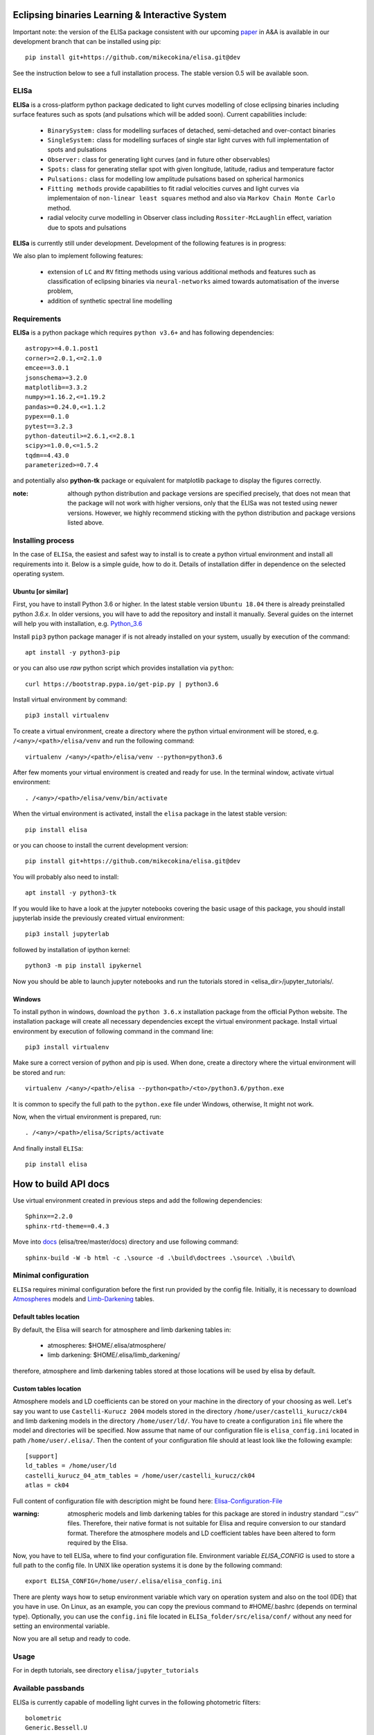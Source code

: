 |Travis build|  |GitHub version|  |Licence GPLv2| |Python version| |OS|

.. |Travis build| image:: https://travis-ci.org/mikecokina/elisa.svg?branch=dev
    :target: https://travis-ci.org/mikecokina/elisa

.. |GitHub version| image:: https://img.shields.io/badge/version-0.5.dev0-yellow.svg
   :target: https://github.com/Naereen/StrapDown.js

.. |Python version| image:: https://img.shields.io/badge/python-3.6|3.7|3.8-orange.svg
   :target: https://github.com/Naereen/StrapDown.js

.. |Licence GPLv2| image:: https://img.shields.io/badge/license-GNU/GPLv2-blue.svg
   :target: https://github.com/Naereen/StrapDown.js

.. |OS| image:: https://img.shields.io/badge/os-Linux|Windows-magenta.svg
   :target: https://github.com/Naereen/StrapDown.js

.. _example_scripts: https://github.com/mikecokina/elisa/tree/master/scripts/analytics

Eclipsing binaries Learning & Interactive System
================================================

Important note: the version of the ELISa package consistent with our upcoming
paper_ in A&A is available in our development branch that can be installed using pip::

    pip install git+https://github.com/mikecokina/elisa.git@dev

See the instruction below to see a full installation process. The stable version 0.5 will be available soon.

.. _paper: https://arxiv.org/abs/2106.10116

ELISa
-----

**ELISa** is a cross-platform python package dedicated to light curves modelling of close eclipsing binaries including
surface features such as spots (and pulsations which will be added soon). Current capabilities include:

    - ``BinarySystem:`` class for modelling surfaces of detached, semi-detached and over-contact binaries
    - ``SingleSystem:`` class for modelling surfaces of single star light curves with full implementation of spots and
      pulsations
    - ``Observer:`` class for generating light curves (and in future other observables)
    - ``Spots:`` class for generating stellar spot with given longitude, latitude, radius and temperature factor
    - ``Pulsations:`` class for modelling low amplitude pulsations based on spherical harmonics
    - ``Fitting methods`` provide capabilities to fit radial velocities curves and light curves via implementaion of
      ``non-linear least squares`` method and also via ``Markov Chain Monte Carlo`` method.
    - radial velocity curve modelling in Observer class including ``Rossiter-McLaughlin`` effect, variation due to
      spots and pulsations

**ELISa** is currently still under development. Development of the following features is in progress:

We also plan to implement following features:

    - extension of ``LC`` and ``RV`` fitting methods using various additional methods and features such as
      classification of eclipsing binaries via ``neural-networks`` aimed towards automatisation of the inverse problem,
    - addition of synthetic spectral line modelling

Requirements
------------

**ELISa** is a python package which requires ``python v3.6+`` and has following dependencies::

    astropy>=4.0.1.post1
    corner>=2.0.1,<=2.1.0
    emcee==3.0.1
    jsonschema>=3.2.0
    matplotlib==3.3.2
    numpy>=1.16.2,<=1.19.2
    pandas>=0.24.0,<=1.1.2
    pypex==0.1.0
    pytest==3.2.3
    python-dateutil>=2.6.1,<=2.8.1
    scipy>=1.0.0,<=1.5.2
    tqdm==4.43.0
    parameterized>=0.7.4

and potentially also **python-tk** package or equivalent for matplotlib package to display the figures correctly.

:note: although python distribution and package versions are specified precisely, that does not mean that the package
       will not work with higher versions, only that the ELISa was not tested using newer versions. However, we highly
       recommend sticking with the python distribution and package versions listed above.

Installing process
------------------

In the case of ``ELISa``, the easiest and safest way to install is to create a python virtual
environment and install all requirements into it. Below is a simple guide, how to do it. Details of installation differ
in dependence on the selected operating system.

Ubuntu [or similar]
~~~~~~~~~~~~~~~~~~~

First, you have to install Python 3.6 or higher. In the latest stable version ``Ubuntu 18.04`` there is already preinstalled
python `3.6.x`. In older versions, you will have to add the repository and install it manually. Several guides
on the internet will help you with installation, e.g. Python_3.6_

.. _Python_3.6: http://ubuntuhandbook.org/index.php/2017/07/install-python-3-6-1-in-ubuntu-16-04-lts/

Install ``pip3`` python package manager if is not already installed on your system, usually by execution of the
command::

    apt install -y python3-pip

or you can also use `raw` python script which provides installation via ``python``::

    curl https://bootstrap.pypa.io/get-pip.py | python3.6

Install virtual environment by command::

    pip3 install virtualenv


To create a virtual environment, create a directory where the python virtual environment will be stored,
e.g. ``/<any>/<path>/elisa/venv``
and run the following command::

    virtualenv /<any>/<path>/elisa/venv --python=python3.6

After few moments your virtual environment is created and ready for use. In the terminal window, activate virtual
environment::

    . /<any>/<path>/elisa/venv/bin/activate

When the virtual environment is activated, install the ``elisa`` package in the latest stable version::

    pip install elisa

or you can choose to install the current development version::

    pip install git+https://github.com/mikecokina/elisa.git@dev

You will probably also need to install::

    apt install -y python3-tk

If you would like to have a look at the jupyter notebooks covering the basic usage of this package, you should install
jupyterlab inside the previously created virtual environment::

    pip3 install jupyterlab

followed by installation of ipython kernel::

    python3 -m pip install ipykernel

Now you should be able to launch jupyter notebooks and run the tutorials stored in <elisa_dir>/jupyter_tutorials/.


Windows
~~~~~~~

To install python in windows, download the ``python 3.6.x`` installation package from the official Python website.
The installation package will create all necessary dependencies except the virtual environment package.
Install virtual environment by execution of following command in the command line::

    pip3 install virtualenv

Make sure a correct version of python and pip is used. When done, create a directory where the virtual environment will be
stored and run::

    virtualenv /<any>/<path>/elisa --python<path>/<to>/python3.6/python.exe

It is common to specify the full path to the ``python.exe`` file under Windows, otherwise, It might not work.

Now, when the virtual environment is prepared, run::

    . /<any>/<path>/elisa/Scripts/activate

And finally install ``ELISa``::

    pip install elisa


How to build API docs
=====================

Use virtual environment created in previous steps and add the following dependencies::

    Sphinx==2.2.0
    sphinx-rtd-theme==0.4.3

.. _docs: https://github.com/mikecokina/elisa/tree/master/docs

Move into docs_ (elisa/tree/master/docs) directory and use following command::

    sphinx-build -W -b html -c .\source -d .\build\doctrees .\source\ .\build\


Minimal configuration
---------------------

``ELISa`` requires minimal configuration before the first run provided by the config file. Initially, it is necessary to
download Atmospheres_ models and Limb-Darkening_ tables.

.. _Atmospheres: https://github.com/mikecokina/elisa/tree/dev/atmosphere
.. _Limb-Darkening: https://github.com/mikecokina/elisa/tree/dev/limbdarkening

Default tables location
~~~~~~~~~~~~~~~~~~~~~~~

By default, the Elisa will search for atmosphere and limb darkening tables in:

 - atmospheres: $HOME/.elisa/atmosphere/
 - limb darkening: $HOME/.elisa/limb_darkening/

therefore, atmosphere and limb darkening tables stored at those locations will be used by elisa by default.

Custom tables location
~~~~~~~~~~~~~~~~~~~~~~~

Atmosphere models and LD coefficients can be stored on your machine in the directory of your choosing as well. Let's say you want to use ``Castelli-Kurucz 2004``
models stored in the directory ``/home/user/castelli_kurucz/ck04`` and limb darkening models in the directory
``/home/user/ld/``. You have to create a configuration ``ini`` file where
the model and directories will be specified. Now assume that name of our configuration file is ``elisa_config.ini`` located
in path ``/home/user/.elisa/``. Then the content of your configuration file should at least look like the following
example::

    [support]
    ld_tables = /home/user/ld
    castelli_kurucz_04_atm_tables = /home/user/castelli_kurucz/ck04
    atlas = ck04

Full content of configuration file with description might be found here:
Elisa-Configuration-File_

.. _Elisa-Configuration-File: https://github.com/mikecokina/elisa/blob/master/src/elisa/conf/elisa_conf_docs.ini

:warning: atmospheric models and limb darkening tables for this package are stored in industry standard ''.csv'' files.
          Therefore, their native format is not suitable for Elisa and require
          conversion to our standard format. Therefore the atmosphere models and LD coefficient tables have been altered
          to form required by the Elisa.

Now, you have to tell ELISa, where to find your configuration file. Environment variable
`ELISA_CONFIG` is used to store a full path to the config file. In UNIX like operation systems it is done by the
following command::

    export ELISA_CONFIG=/home/user/.elisa/elisa_config.ini

There are plenty ways how to setup environment variable which vary on operation system and also on the tool (IDE)
that you have in use. On Linux, as an example, you can copy the previous command to #HOME/.bashrc (depends on terminal
type). Optionally, you can use the ``config.ini`` file located in ``ELISa_folder/src/elisa/conf/`` without
any need for setting an environmental variable.

Now you are all setup and ready to code.


Usage
-------
For in depth tutorials, see directory ``elisa/jupyter_tutorials``


Available passbands
-------------------

ELISa is currently capable of modelling light curves in the following photometric filters:

::

    bolometric
    Generic.Bessell.U
    Generic.Bessell.B
    Generic.Bessell.V
    Generic.Bessell.R
    Generic.Bessell.I
    SLOAN.SDSS.u
    SLOAN.SDSS.g
    SLOAN.SDSS.r
    SLOAN.SDSS.i
    SLOAN.SDSS.z
    Generic.Stromgren.u
    Generic.Stromgren.v
    Generic.Stromgren.b
    Generic.Stromgren.y
    Kepler
    GaiaDR2
    TESS


Multiprocessing
---------------

To speed up the computation of light curves, parallelization of computations has been implemented. Computation
of light curve points is separated into smaller batches and each batch is evaluated on a separate CPU core. Parallelization
necessarily brings some overhead to process and in some cases might cause even slower behaviour of the application.
It is important to choose wisely when using it, especially in the case of circular synchronous orbits which consist of
spot-free components where multiprocessing is usually not as effective.

Down below are shown some result of the multiprocessor approach for different binary system types. The absolute time necessary
for the calculation of the light curve is highly dependent on the type of the system and hardware. Therefore we have
normalized the time axis according to the maximum value in our datasets.

.. figure:: ./docs/source/_static/readme/detached.circ.sync.svg
  :width: 70%
  :alt: detached.circ.sync.svg
  :align: center

  Paralellization benchmark for ``detached circular synchronous`` star system.

.. figure:: ./docs/source/_static/readme/detached.circ.async.svg
  :width: 70%
  :alt: detached.circ.async.svg
  :align: center

  Paralellization benchmark for ``detached circular asynchronous`` star system.


.. figure:: ./docs/source/_static/readme/detached.ecc.sync.svg
  :width: 70%
  :alt: detached.ecc.sync.svg
  :align: center

  Paralellization benchmark for ``eccentric synchronous`` star system.

:note: outliers in charts are caused by curve symetrization process

Building a simple model of a binary system - MWE
----------------------------------------------------

ELISa enables fast modelling of binary systems based on parameters supplied in form of a dictionary (or json).
Parameters are divided into 'system', 'primary' and 'secondary' parameters. Binary system parameters can either supply
masses of the components with `mass` parameter or system's `mass_ratio` and `semi_major_axis` have to be provided
instead::

    from elisa import BinarySystem


    community_params = {
        "system": {
            "inclination": 86.0,
            "period": 10.1,
            "argument_of_periastron": 90.0,
            "gamma": 0.0,
            "eccentricity": 0.0,
            "primary_minimum_time": 0.0,
            "phase_shift": 0.0,
            "semi_major_axis": 10.5,  # default unit is solRad
            "mass_ratio": 0.5
        },
        "primary": {
            "surface_potential": 7.1,
            "synchronicity": 1.0,
            "t_eff": "6500.0 K",  # parameters can be provided in string representation consistent with astropy unit format
            "gravity_darkening": 1.0,
            "albedo": 1.0,
            "metallicity": 0.0
        },
        "secondary": {
            "surface_potential": 7.1,
            "synchronicity": 1.0,
            "t_eff": 5000.0,
            "gravity_darkening": 1.0,
            "albedo": 1.0,
            "metallicity": 0.0
        }
    }

    community_binary = BinarySystem.from_json(community_params)

See tutorials 1, 2, 3, 4 for more information about this process.

Calculating light curve
-----------------------

Binary system `community_binary` can be observed by utilizing a dedicated observer class::

    from elisa import Observer

    o = Observer(passband=[  # defining passbands at which calculate a light curve
        'Generic.Bessell.B',
        'Generic.Bessell.V',
        'Generic.Bessell.R',
        'Generic.Bessell.I'
        ],
    system=community_binary)  # specifying the binary system to use in light curve synthesis

    # this will create a light curve containing 1200 points
    phases, fluxes = o.observe.lc(
        from_phase=-0.6,
        to_phase=0.6,
        phase_step=0.001,
        # normalize=True  # this will produce observations normalized to 1
    )

Visualization of the results
----------------------------

Elisa comes with a substantial graphic library for comfortable visualization of various results. Light curve calculated
in the Observer instance `o` can be visualized::

    o.plot.lc()

.. figure:: ./docs/source/_static/readme/lc_bvri.png
  :width: 70%
  :alt: lc_bvri.png
  :align: center

Solving an inverse problem - general concepts
---------------------------------------------

ELISa provides a built-in capability to infer binary system parameters from observations. Similar to the generating a
binary system demonstrated above, the fitting parameters are also supplied in form of a dictionary (json) in the
following format::

    fit_params = {
        'system': {
            'mass_ratio': {...},
            'eccentricity': {...},
            ...
        },
        'primary: {
            'surface_potential': {...},
            ...
        },
        'secondary': {
            'surface_potential': {...},
            ...
        }
        'nuisance':{ # used only for MCMC method
            'ln_f': {...}  # error underestimation factor
        }
    }

Each model parameter (eg. `mass_ratio`) is additionally defined in form of a dictionary where the character and behaviour
of the variable during the fitting procedure is specified. ELISa recognizes three main types of model variables:

    - **fixed**: value of such parameter stays fixed during the whole process. A fixed-parameter can be defined as::

        't_eff': {
            'value': 5774,
            'fixed': True,
            'unit': 'K'
        }

    - **variable**: such parameter is optimized by the optimizer to provide the best fit to the data. This is an example
      of the variable parameter expected from the (`min`, `max`) interval::

        'surface_potential': {
            'value': 5.2,  # initial value
            'fixed': False,
            'min': 4.0,
            'max': 7.0,
            'unit': None  # this line is not mandatory (default parameter unit is assumed in its absence)
        }

      Additionally, in the case of the MCMC method, the parameter can be sampled from the normal prior distribution. Let's say that
      we want to take into account the errors of the effective temperature of the component 6300 +- 400 K inferred from
      color indices::

        't_eff': {
            'value': 6300,  # mean value
            'sigma': 400,  # standard deviation
            'fixed': False,
            'min': 3500,
            'max': 50000,  # normal distribution can be additionally clipped to prevent a sampler from reaching
            # invalid regions of parameter space
            'unit': 'K'
        }

    - **constrained**: type of model parameter, which value is dependent on the current value of one or more variable
      parameters. This feature is very helpful while utilizing parameters such as `a sin(i)` parameter derived during
      radial velocity fit inside a light curve fit to constrain a semi-major axis of the system on system's
      inclination::

        'semi_major_axis': {
           'value': 16.515,
           'constraint': '16.515 / sin(radians(system@inclination))'
        },

Once the model parameters are defined, we can initialize our optimization tasks that can utilize various optimizing
methods. The following example shows initialization of task for the fitting of the light curves::

    from elisa.analytics import LCData, LCBinaryAnalyticsTask

    # phased and normalized (to 1) light curve observed by the Kepler
    kepler_data = LCData.load_from_file(filename='path/to/your/data.dat',
                                        x_unit=None,
                                        y_unit=None
                                       )

    task = LCBinaryAnalyticsTask(data={'Kepler': kepler_data}, method='least_squares', expected_morphology='detached')

Observed data are supplied in form of a custom `Dataset` format for each filter. Optimizer task can for now use `least-squares` or `mcmc` method. The least squares method is specialized for the fast
determination of a local minimum in the general vicinity of the initial parameters. On the other side the MCMC method is
best used as a tool for the determination of the confidence intervals of the model parameters around the solution found by
the least squares method. The optimizer in case of light curves requires the 'expected_morphology' of the fitted system
with 'detached' and 'over-contact' arguments available.

Subsequently, the fitting procedure can be initiated by the following command::

    task.fit(x0=fit_params, *kwargs)
    task.save_result(param/file/name.json)  # storing results into json

where initial parameters are provided and the fitting process can be managed by the additional keyword arguments.
The results can be visualised in form of a table::

    lst_sqr_task.fit_summary()

which would produce result similar to this::

    BINARY SYSTEM
    Parameter                                          value            -1 sigma            +1 sigma                unit    status
    ------------------------------------------------------------------------------------------------------------------------------
    Mass ratio (q=M_2/M_1):                             1.08                   -                   -                None    Fixed
    Semi major axis (a):                               11.53                   -                   -              solRad    11.2 / sin(radians(system@inclination))
    Inclination (i):                                   76.26                   -                   -                 deg    Variable
    Eccentricity (e):                                   0.03                   -                   -                None    Variable
    Argument of periastron (omega):                   197.93                   -                   -                 deg    Variable
    Orbital period (P):                              2.47028                   -                   -                   d    Fixed
    Additional light (l_3):                            0.014                   -                   -                None    Variable
    Phase shift:                                   7.378e-05                   -                   -                None    Variable
    ------------------------------------------------------------------------------------------------------------------------------
    PRIMARY COMPONENT
    Parameter                                          value            -1 sigma            +1 sigma                unit    status
    ------------------------------------------------------------------------------------------------------------------------------
    Mass (M_1):                                         1.62                   -                   -             solMass    Derived
    Surface potential (Omega_1):                      5.8397                   -                   -                None    Variable
    Critical potential at L_1:                        4.0162                   -                   -                   -    Derived
    Synchronicity (F_1):                               1.067                   -                   -                None    (1 + system@eccentricity)**2 / (1 - system@eccentricity**2)**(3.0/2.0)
    Polar gravity (log g):                             3.888                   -                   -            log(cgs)    Derived
    Equivalent radius (R_equiv):                     0.21168                   -                   -                 SMA    Derived

    Periastron radii
    Polar radius:                                    0.20899                   -                   -                 SMA    Derived
    Backward radius:                                 0.21457                   -                   -                 SMA    Derived
    Side radius:                                      0.2113                   -                   -                 SMA    Derived
    Forward radius:                                  0.21583                   -                   -                 SMA    Derived

    Atmospheric parameters
    Effective temperature (T_eff1):                   7022.0                   -                   -                   K    Fixed
    Bolometric luminosity (L_bol):                     13.05                   -                   -               L_Sol    Derived
    Gravity darkening factor (G_1):                      1.0                   -                   -                None    Fixed
    Albedo (A_1):                                        1.0                   -                   -                None    Fixed
    Metallicity (log10(X_Fe/X_H)):                       0.0                   -                   -                None    Fixed
    ------------------------------------------------------------------------------------------------------------------------------
    SECONDARY COMPONENT
    Parameter                                          value            -1 sigma            +1 sigma                unit    status
    ------------------------------------------------------------------------------------------------------------------------------
    Mass (M_2):                                         1.75                   -                   -             solMass    Derived
    Surface potential (Omega_2):                      5.7303                   -                   -                None    Variable
    Critical potential at L_1:                         4.018                   -                   -                   -    Derived
    Synchronicity (F_2):                               1.067                   -                   -                None    (1 + system@eccentricity)**2 / (1 - system@eccentricity**2)**(3.0/2.0)
    Polar gravity (log g):                             3.857                   -                   -            log(cgs)    Derived
    Equivalent radius (R_equiv):                     0.22835                   -                   -                 SMA    Derived

    Periastron radii
    Polar radius:                                    0.22512                   -                   -                 SMA    Derived
    Backward radius:                                 0.23181                   -                   -                 SMA    Derived
    Side radius:                                     0.22802                   -                   -                 SMA    Derived
    Forward radius:                                  0.23343                   -                   -                 SMA    Derived

    Atmospheric parameters
    Effective temperature (T_eff2):                   6793.0                   -                   -                   K    Variable
    Bolometric luminosity (L_bol):                      13.3                   -                   -               L_Sol    Derived
    Gravity darkening factor (G_2):                      1.0                   -                   -                None    Fixed
    Albedo (A_2):                                        1.0                   -                   -                None    Fixed
    Metallicity (log10(X_Fe/X_H)):                       0.0                   -                   -                None    Fixed
    ------------------------------------------------------------------------------------------------------------------------------

where in the case of the MCMC method, the additional 1 sigma errors would be displayed.

Detailed guides, how to perform a fit of radial velocities or photometric observations including working examples are
stored in the Jupyter notebooks 11 and 12. See also notebook 10 that explains handling of ELISa's custom datasets.